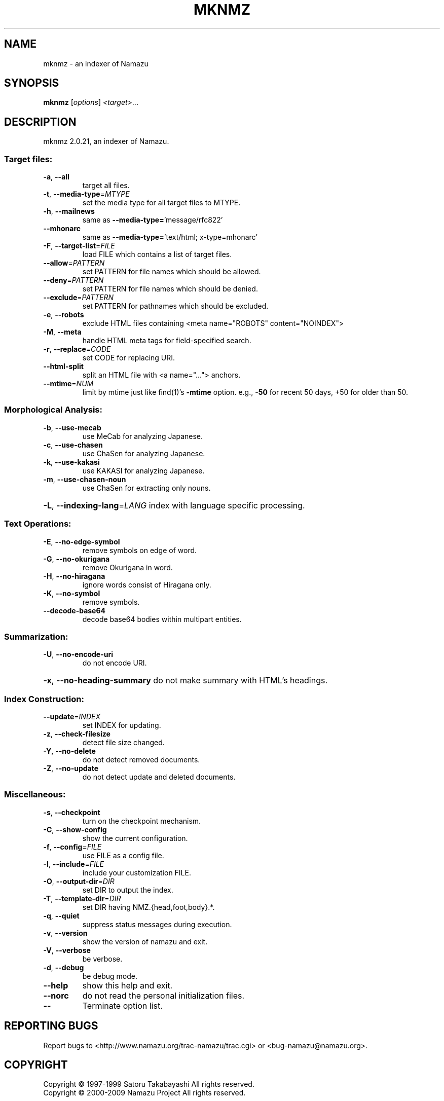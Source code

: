 .\" DO NOT MODIFY THIS FILE!  It was generated by help2man 1.24.
.TH MKNMZ "1" "July 2011" "mknmz of Namazu 2.0.21" "Namazu Project"
.SH NAME
mknmz \- an indexer of Namazu
.SH SYNOPSIS
.B mknmz
[\fIoptions\fR] \fI<target>\fR...
.SH DESCRIPTION
.\" Add any additional description here
.PP
mknmz 2.0.21, an indexer of Namazu.
.SS "Target files:"
.TP
\fB\-a\fR, \fB\-\-all\fR
target all files.
.TP
\fB\-t\fR, \fB\-\-media\-type\fR=\fIMTYPE\fR
set the media type for all target files to MTYPE.
.TP
\fB\-h\fR, \fB\-\-mailnews\fR
same as \fB\-\-media\-type=\fR'message/rfc822'
.TP
\fB\-\-mhonarc\fR
same as \fB\-\-media\-type=\fR'text/html; x-type=mhonarc'
.TP
\fB\-F\fR, \fB\-\-target\-list\fR=\fIFILE\fR
load FILE which contains a list of target files.
.TP
\fB\-\-allow\fR=\fIPATTERN\fR
set PATTERN for file names which should be allowed.
.TP
\fB\-\-deny\fR=\fIPATTERN\fR
set PATTERN for file names which should be denied.
.TP
\fB\-\-exclude\fR=\fIPATTERN\fR
set PATTERN for pathnames which should be excluded.
.TP
\fB\-e\fR, \fB\-\-robots\fR
exclude HTML files containing
<meta name="ROBOTS" content="NOINDEX">
.TP
\fB\-M\fR, \fB\-\-meta\fR
handle HTML meta tags for field-specified search.
.TP
\fB\-r\fR, \fB\-\-replace\fR=\fICODE\fR
set CODE for replacing URI.
.TP
\fB\-\-html\-split\fR
split an HTML file with <a name="..."> anchors.
.TP
\fB\-\-mtime\fR=\fINUM\fR
limit by mtime just like find(1)'s \fB\-mtime\fR option.
e.g., \fB\-50\fR for recent 50 days, +50 for older than 50.
.SS "Morphological Analysis:"
.TP
\fB\-b\fR, \fB\-\-use\-mecab\fR
use MeCab for analyzing Japanese.
.TP
\fB\-c\fR, \fB\-\-use\-chasen\fR
use ChaSen for analyzing Japanese.
.TP
\fB\-k\fR, \fB\-\-use\-kakasi\fR
use KAKASI for analyzing Japanese.
.TP
\fB\-m\fR, \fB\-\-use\-chasen\-noun\fR
use ChaSen for extracting only nouns.
.HP
\fB\-L\fR, \fB\-\-indexing\-lang\fR=\fILANG\fR index with language specific processing.
.SS "Text Operations:"
.TP
\fB\-E\fR, \fB\-\-no\-edge\-symbol\fR
remove symbols on edge of word.
.TP
\fB\-G\fR, \fB\-\-no\-okurigana\fR
remove Okurigana in word.
.TP
\fB\-H\fR, \fB\-\-no\-hiragana\fR
ignore words consist of Hiragana only.
.TP
\fB\-K\fR, \fB\-\-no\-symbol\fR
remove symbols.
.TP
\fB\-\-decode\-base64\fR
decode base64 bodies within multipart entities.
.SS "Summarization:"
.TP
\fB\-U\fR, \fB\-\-no\-encode\-uri\fR
do not encode URI.
.HP
\fB\-x\fR, \fB\-\-no\-heading\-summary\fR do not make summary with HTML's headings.
.SS "Index Construction:"
.TP
\fB\-\-update\fR=\fIINDEX\fR
set INDEX for updating.
.TP
\fB\-z\fR, \fB\-\-check\-filesize\fR
detect file size changed.
.TP
\fB\-Y\fR, \fB\-\-no\-delete\fR
do not detect removed documents.
.TP
\fB\-Z\fR, \fB\-\-no\-update\fR
do not detect update and deleted documents.
.SS "Miscellaneous:"
.TP
\fB\-s\fR, \fB\-\-checkpoint\fR
turn on the checkpoint mechanism.
.TP
\fB\-C\fR, \fB\-\-show\-config\fR
show the current configuration.
.TP
\fB\-f\fR, \fB\-\-config\fR=\fIFILE\fR
use FILE as a config file.
.TP
\fB\-I\fR, \fB\-\-include\fR=\fIFILE\fR
include your customization FILE.
.TP
\fB\-O\fR, \fB\-\-output\-dir\fR=\fIDIR\fR
set DIR to output the index.
.TP
\fB\-T\fR, \fB\-\-template\-dir\fR=\fIDIR\fR
set DIR having NMZ.{head,foot,body}.*.
.TP
\fB\-q\fR, \fB\-\-quiet\fR
suppress status messages during execution.
.TP
\fB\-v\fR, \fB\-\-version\fR
show the version of namazu and exit.
.TP
\fB\-V\fR, \fB\-\-verbose\fR
be verbose.
.TP
\fB\-d\fR, \fB\-\-debug\fR
be debug mode.
.TP
\fB\-\-help\fR
show this help and exit.
.TP
\fB\-\-norc\fR
do not read the personal initialization files.
.TP
\fB\-\-\fR
Terminate option list.
.SH "REPORTING BUGS"
Report bugs to <http://www.namazu.org/trac-namazu/trac.cgi>
or <bug-namazu@namazu.org>.
.SH COPYRIGHT
Copyright \(co 1997-1999 Satoru Takabayashi All rights reserved.
.br
Copyright \(co 2000-2009 Namazu Project All rights reserved.
.PP
This is free software; you can redistribute it and/or modify
it under the terms of the GNU General Public License as published by
the Free Software Foundation; either version 2, or (at your option)
any later version.
.PP
This program is distributed in the hope that it will be useful,
but WITHOUT ANY WARRANTY; without even the implied warranty
of MERCHANTABILITY or FITNESS FOR A PARTICULAR PURPOSE.  See the
GNU General Public License for more details.
